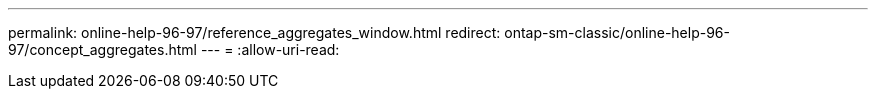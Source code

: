 ---
permalink: online-help-96-97/reference_aggregates_window.html 
redirect: ontap-sm-classic/online-help-96-97/concept_aggregates.html 
---
= 
:allow-uri-read: 


